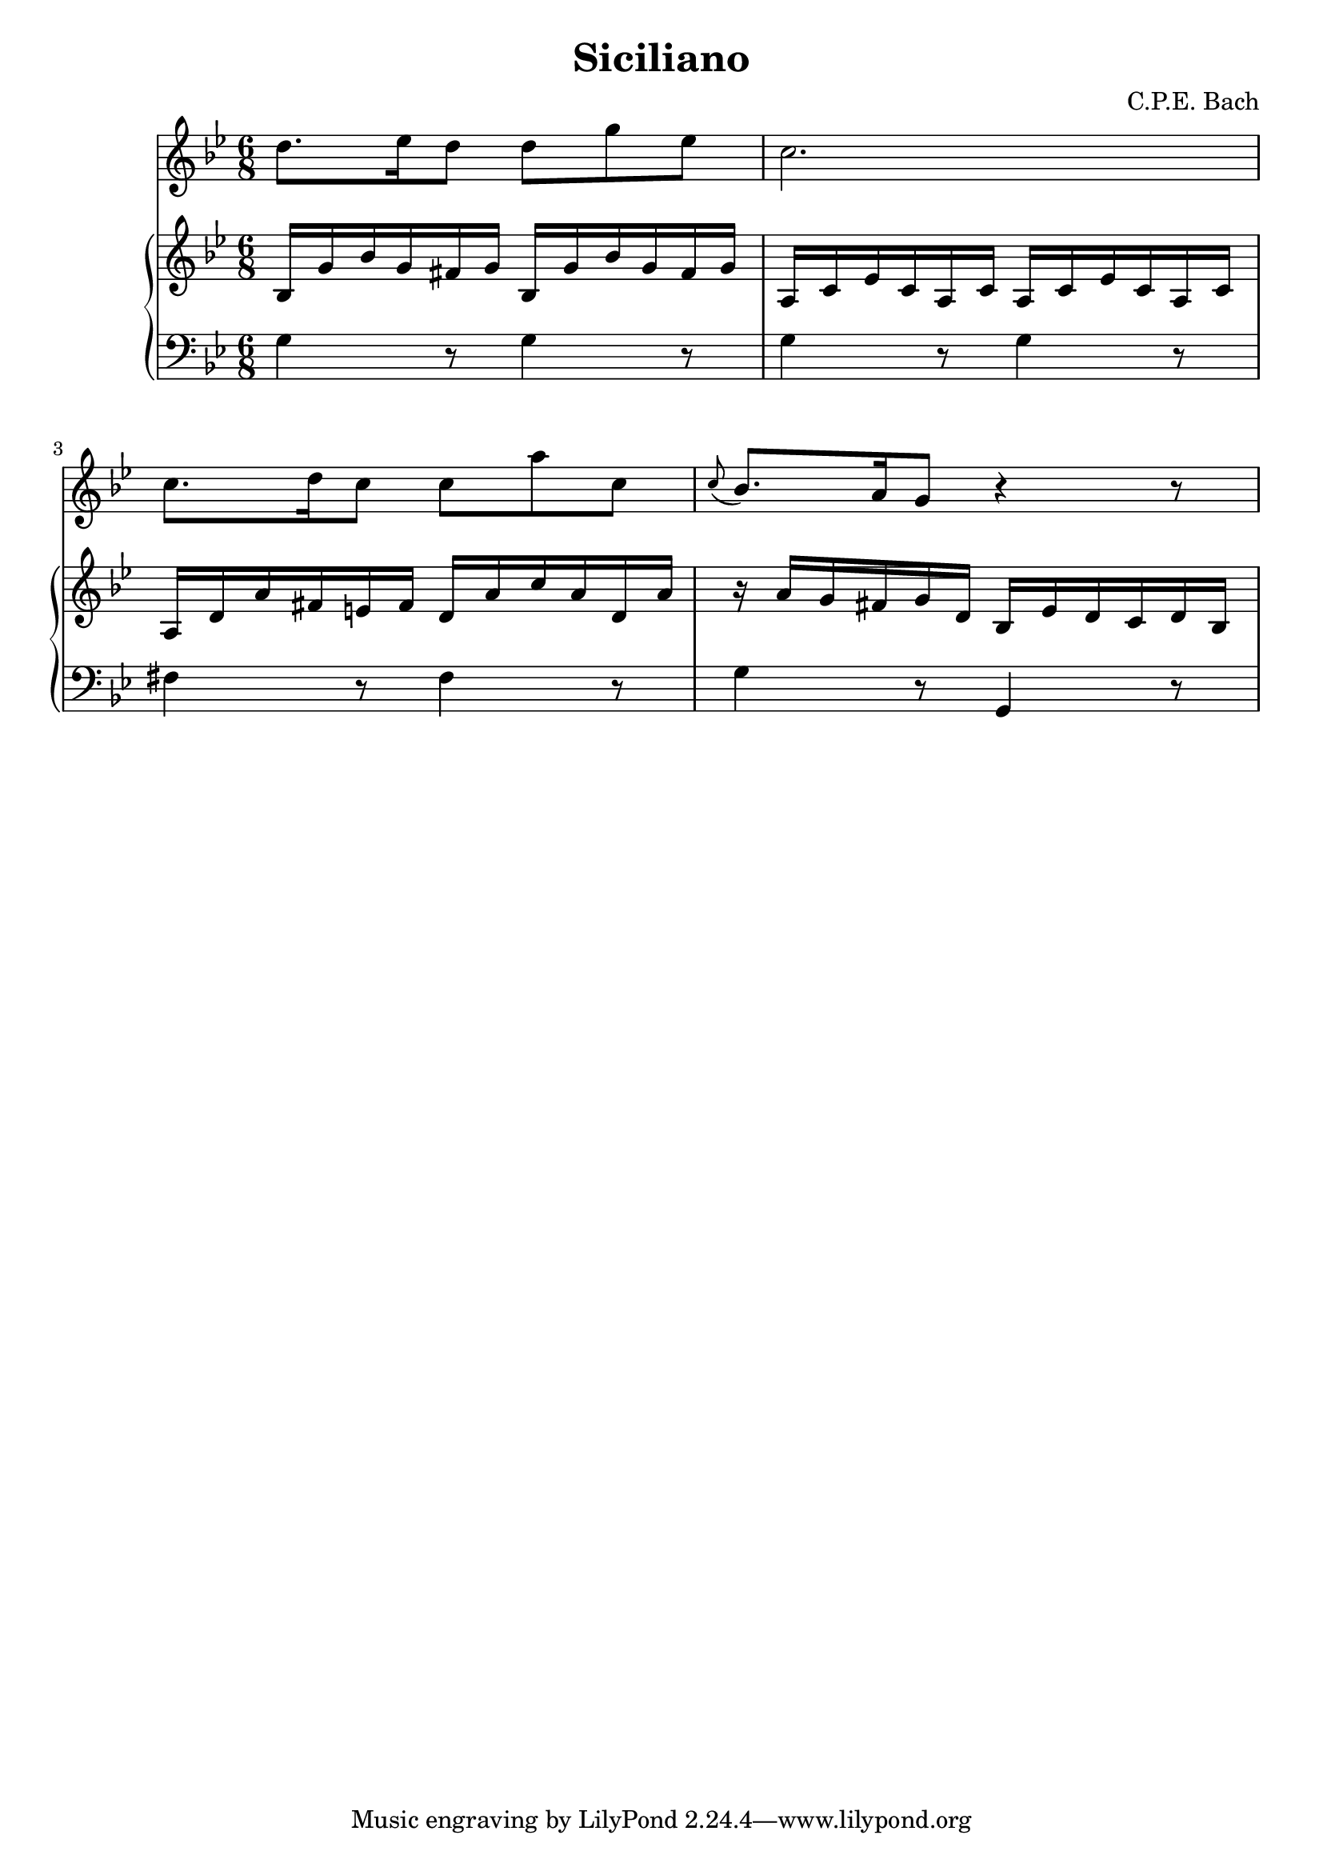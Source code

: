 \header {
  title = "Siciliano"
  composer = "C.P.E. Bach"
}

\score {
  \new Group <<
    \new Staff {\relative \key g \minor \time 6/8
      d''8. ees''16 d''8 d'' g'' ees'' |
      c''2. |
      c''8. d''16 c''8 c'' a'' c'' |
      \appoggiatura c''8 bes'8. a'16 g'8 r4 r8 |

      }
    \new PianoStaff <<
      \new Staff {\relative \key g \minor
      bes16 g' bes' g' fis' g' bes16 g' bes' g' fis' g' |
      a c' ees' c' a c' a c' ees' c' a c' |
      a d' a' fis' e' fis' d' a' c'' a' d' a' |
      r a' g' fis' g' d' bes ees' d' c' d' bes |
      }
      \new Staff {\relative \clef "bass" \key g \minor
      g4 r8 g4 r8 |
      g4 r8 g4 r8 |
      fis4 r8 fis4 r8 |
      g4 r8 g,4 r8}
    >>
  >>

  \layout {}
  \midi {}
}

